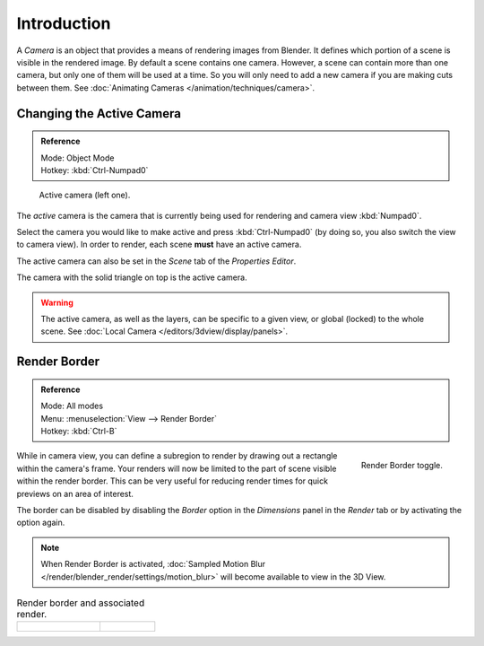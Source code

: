 ..    TODO/Review: {{review|text=Options reviewed for v2.70; Video is for old version}}.

************
Introduction
************

A *Camera* is an object that provides a means of rendering images from Blender.
It defines which portion of a scene is visible in the rendered image.
By default a scene contains one camera. However, a scene can contain more than one camera,
but only one of them will be used at a time.
So you will only need to add a new camera if you are making cuts between them.
See :doc:`Animating Cameras </animation/techniques/camera>`.


Changing the Active Camera
==========================

.. admonition:: Reference
   :class: refbox

   | Mode:     Object Mode
   | Hotkey:   :kbd:`Ctrl-Numpad0`

.. figure:: /images/render_blender-render_camera_introduction_cameras.png

   Active camera (left one).


The *active* camera is the camera that is currently being used for rendering and camera view
:kbd:`Numpad0`.

Select the camera you would like to make active and press :kbd:`Ctrl-Numpad0`
(by doing so, you also switch the view to camera view). In order to render,
each scene **must** have an active camera.

The active camera can also be set in the *Scene* tab of the *Properties Editor*.

The camera with the solid triangle on top is the active camera.

.. warning::

   The active camera, as well as the layers, can be specific to a given view,
   or global (locked) to the whole scene.
   See :doc:`Local Camera </editors/3dview/display/panels>`.


Render Border
=============

.. admonition:: Reference
   :class: refbox

   | Mode:     All modes
   | Menu:     :menuselection:`View --> Render Border`
   | Hotkey:   :kbd:`Ctrl-B`

.. figure:: /images/render_blender-render_camera_introduction_border.png
   :align: right

   Render Border toggle.


While in camera view, you can define a subregion to render by drawing out a rectangle within the camera's frame.
Your renders will now be limited to the part of scene visible within the render border.
This can be very useful for reducing render times for quick previews on an area of interest.

The border can be disabled by disabling the *Border* option in the *Dimensions* panel
in the *Render* tab or by activating the option again.

.. container:: lead

   .. clear

.. note::

   When Render Border is activated, :doc:`Sampled Motion Blur </render/blender_render/settings/motion_blur>`
   will become available to view in the 3D View.

.. list-table:: Render border and associated render.
   :widths: 60 40

   * - .. figure:: /images/render_blender-render_camera_introduction_render-border-1.png

     - .. figure:: /images/render_blender-render_camera_introduction_render-border-2.png
